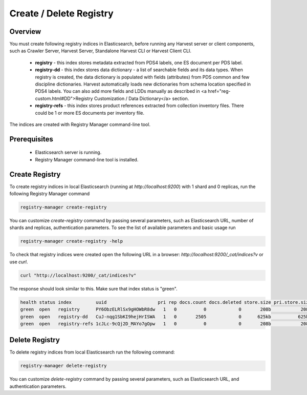 ========================
Create / Delete Registry
========================

Overview
********

You must create following registry indices in Elasticsearch, before running any Harvest server or 
client components, such as Crawler Server, Harvest Server, Standalone Harvest CLI or Harvest Client CLI.

 * **registry** - this index stores metadata extracted from PDS4 labels, one ES document per PDS label.
 * **registry-dd** - this index stores data dictionary - a list of searchable fields and its data types.
   When registry is created, the data dictionary is populated with fields (attributes) from PDS common and few discipline dictionaries.
   Harvest automatically loads new dictionaries from schema location specified in PDS4 labels.
   You can also add more fields and LDDs manually as described in <a href="reg-custom.html#DD">Registry Customization / Data Dictionary</a> section.
 * **registry-refs** - this index stores product references extracted from collection inventory files.
   There could be 1 or more ES documents per inventory file.

The indices are created with Registry Manager command-line tool.


Prerequisites
*************

 * Elasticsearch server is running.
 * Registry Manager command-line tool is installed.


Create Registry
***************

To create registry indices in local Elasticsearch (running at *http://localhost:9200*) 
with 1 shard and 0 replicas, run the following Registry Manager command

.. code-block:: python

   registry-manager create-registry

You can customize *create-registry* command by passing several parameters, 
such as Elasticsearch URL, number of shards and replicas, authentication parameters.
To see the list of available parameters and basic usage run

.. code-block:: bash

   registry-manager create-registry -help

To check that registry indices were created open the following URL in 
a browser: *http://localhost:9200/_cat/indices?v* or use *curl*.

.. code-block:: bash

   curl "http://localhost:9200/_cat/indices?v"

The response should look similar to this. Make sure that index status is "green". 

.. code-block:: bash

  health status index         uuid                   pri rep docs.count docs.deleted store.size pri.store.size
  green  open   registry      PY6ObzELRlSx9gHOWbR8dw   1   0          0            0       208b           208b
  green  open   registry-dd   CuJ-nqg1SbKI9hejHrISWA   1   0       2505            0      625kb          625kb
  green  open   registry-refs 1cJLc-9cQj2D_MAYo7gOpw   1   0          0            0       208b           208b


Delete Registry
***************

To delete registry indices from local Elasticsearch run the following command:

.. code-block:: python

   registry-manager delete-registry

You can customize *delete-registry* command by passing several parameters, 
such as Elasticsearch URL, and authentication parameters.

